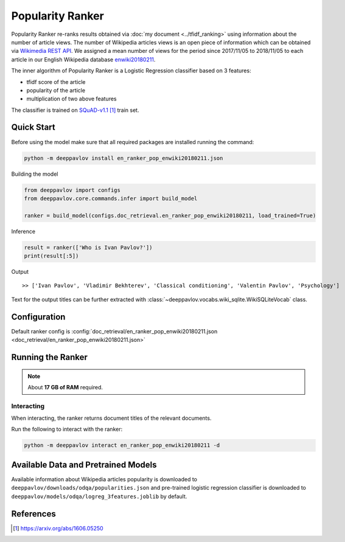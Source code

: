 =================
Popularity Ranker
=================

Popularity Ranker re-ranks results obtained via :doc:`my document <../tfidf_ranking>` using information about
the number of article views. The number of Wikipedia articles views is an open piece of information which can be
obtained via `Wikimedia REST API <https://wikimedia.org/api/rest_v1/>`_.
We assigned a mean number of views for the period since 2017/11/05 to 2018/11/05 to each article in our
English Wikipedia database `enwiki20180211 <http://files.deeppavlov.ai/datasets/wikipedia/enwiki.tar.gz>`_.

The inner algorithm of Popularity Ranker is a Logistic Regression classifier based on 3 features:

- tfidf score of the article
- popularity of the article
- multiplication of two above features

The classifier is trained on `SQuAD-v1.1`_ train set.

Quick Start
===========

Before using the model make sure that all required packages are installed running the command:

.. code:: bash

    python -m deeppavlov install en_ranker_pop_enwiki20180211.json

Building the model

.. code:: python

    from deeppavlov import configs
    from deeppavlov.core.commands.infer import build_model

    ranker = build_model(configs.doc_retrieval.en_ranker_pop_enwiki20180211, load_trained=True)

Inference

.. code:: python

    result = ranker(['Who is Ivan Pavlov?'])
    print(result[:5])

Output

::

    >> ['Ivan Pavlov', 'Vladimir Bekhterev', 'Classical conditioning', 'Valentin Pavlov', 'Psychology']

Text for the output titles can be further extracted with :class:`~deeppavlov.vocabs.wiki_sqlite.WikiSQLiteVocab` class.


Configuration
=============

Default ranker config is
:config:`doc_retrieval/en_ranker_pop_enwiki20180211.json <doc_retrieval/en_ranker_pop_enwiki20180211.json>`

Running the Ranker
==================

.. note::

    About **17 GB of RAM** required.

Interacting
-----------

When interacting, the ranker returns document titles of the relevant
documents.

Run the following to interact with the ranker:

.. code:: bash

    python -m deeppavlov interact en_ranker_pop_enwiki20180211 -d


Available Data and Pretrained Models
====================================

Available information about Wikipedia articles popularity is downloaded to ``deeppavlov/downloads/odqa/popularities.json``
and pre-trained logistic regression classifier is downloaded to ``deeppavlov/models/odqa/logreg_3features.joblib`` by default.


References
==========

.. target-notes::

.. _`SQuAD-v1.1`: https://arxiv.org/abs/1606.05250
